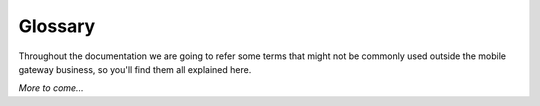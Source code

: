 Glossary
========

Throughout the documentation we are going to refer some terms that might not be
commonly used outside the mobile gateway business, so you'll find them all
explained here.

.. glossary::

   MT SMS
      Mobile Terminated SMS. Sent SMS. Outgoing SMS.
      A SMS going from our gateway to an end users mobile device.

   MO SMS
      Mobile Originated SMS. Received SMS. Incoming SMS.
      A SMS sent by an end user to one of our application numbers.


*More to come...*
